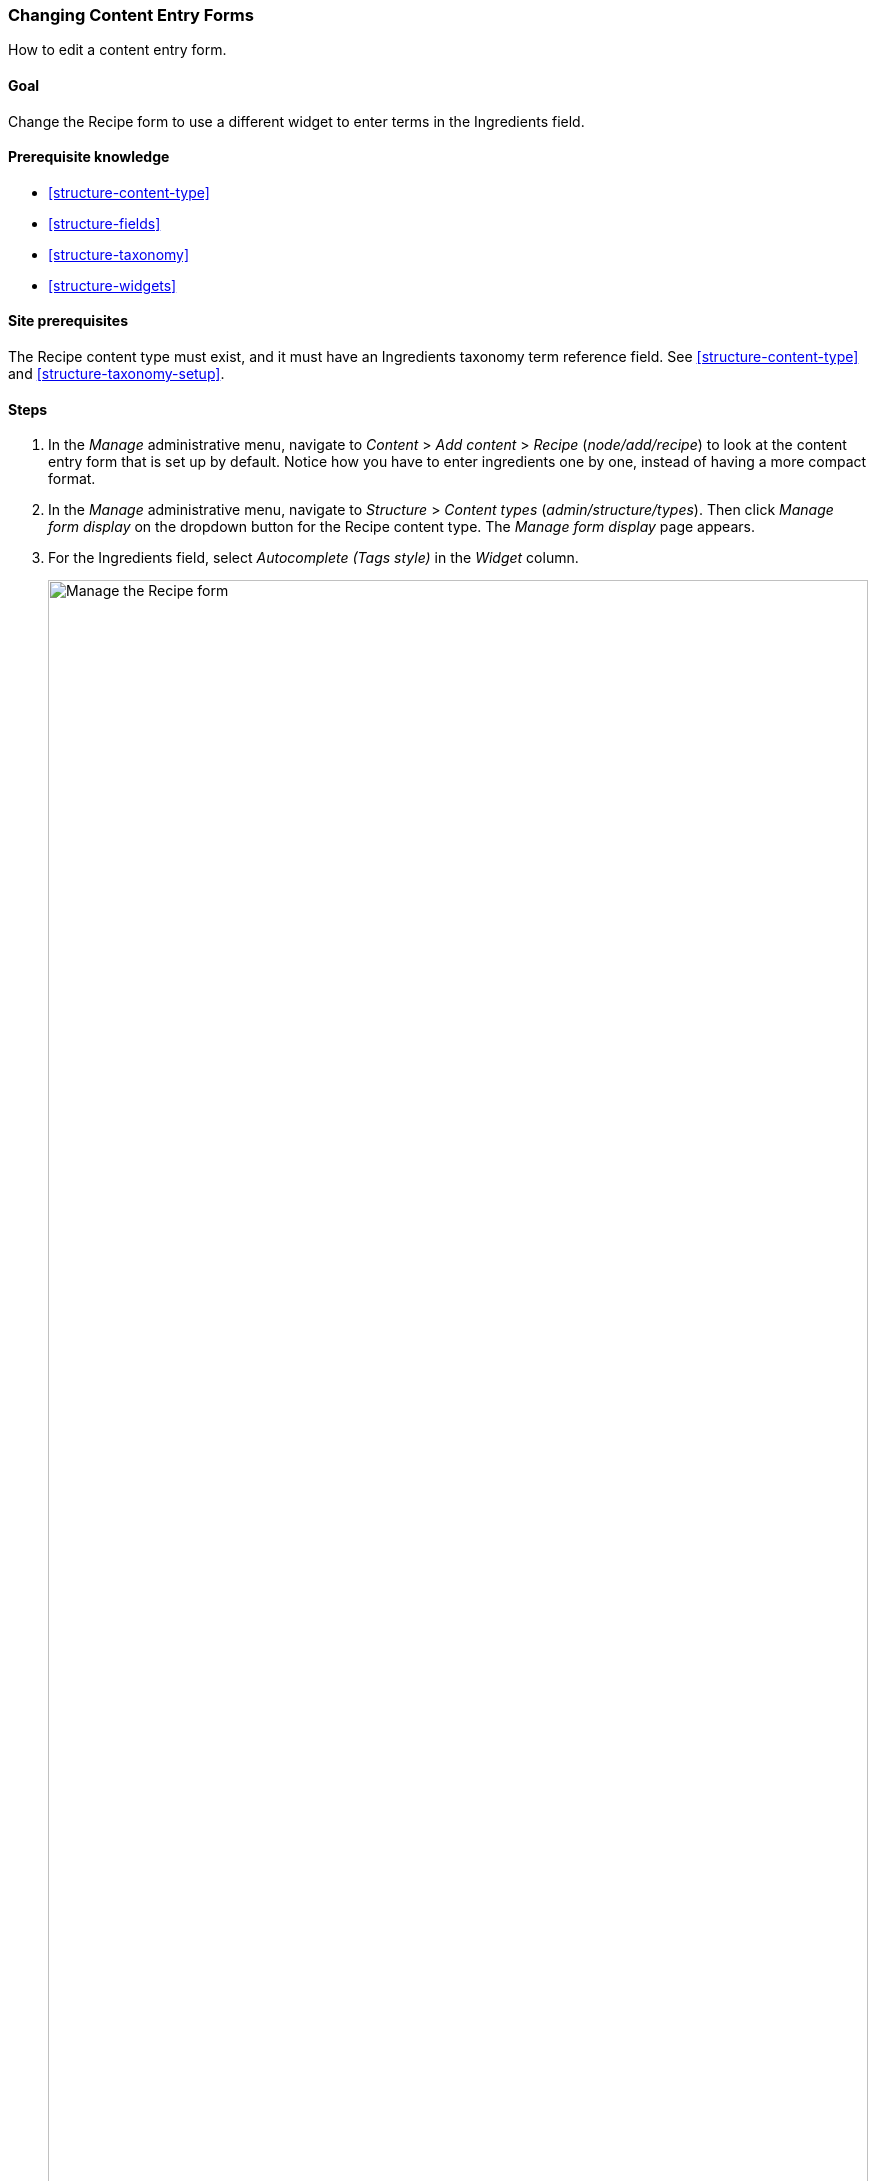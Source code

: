 [[structure-form-editing]]

=== Changing Content Entry Forms

[role="summary"]
How to edit a content entry form.

(((Content,editing entry form)))

==== Goal

Change the Recipe form to use a different widget to enter terms in the
Ingredients field.

==== Prerequisite knowledge

* <<structure-content-type>>
* <<structure-fields>>
* <<structure-taxonomy>>
* <<structure-widgets>>

==== Site prerequisites

The Recipe content type must exist, and it must have an Ingredients taxonomy
term reference field. See <<structure-content-type>> and
<<structure-taxonomy-setup>>.

==== Steps

. In the _Manage_ administrative menu, navigate to _Content_ > _Add content_ >
_Recipe_ (_node/add/recipe_) to look at the content entry form that is set up by
default. Notice how you have to enter ingredients one by one, instead of having
a more compact format.

. In the _Manage_ administrative menu, navigate to _Structure_ > _Content
types_ (_admin/structure/types_). Then click _Manage form display_  on the
dropdown button for the Recipe content type. The _Manage form display_ page
appears.

. For the Ingredients field, select _Autocomplete (Tags style)_ in the _Widget_
column.
+
--
// Manage form display page for Recipe, Ingredients field area, with
// Widget drop-down outlined.
image:images/structure-form-editing-manage-form.png["Manage the Recipe form",width="100%"]
--

. Click _Save_.

. In the _Manage_ administrative menu, navigate to _Content_ > _Add content_ >
Recipe (_node/add/recipe_) to verify the changed behavior of the content
form. The Ingredients field is now a single text field that accepts multiple
values.
+
--
// Create recipe page (node/add/recipe).
image:images/structure-form-editing-add-recipe.png["Add a recipe",width="100%"]
--

. Create two Recipe content items (see <<content-create>>), such as recipes for
"Green Salad" and "Fresh Carrots". Make sure all the fields have values,
including images, ingredients, and submitted by (set this to one of the Vendor
content items you created in <<structure-fields>>).

==== Expand your understanding

Change the main site Contact form by navigating in the _Manage_ administrative
menu to _Structure_ > _Contact forms_. For instance, you may want to hide the
_Send yourself a copy_ or _Language_ fields.

// ==== Related concepts

==== Videos

// Video from Drupalize.Me.
video::https://www.youtube-nocookie.com/embed/CELMGX93fjE[title="Changing Content Entry Forms"]

// ==== Additional resources


*Attributions*

Written by https://www.drupal.org/u/batigolix[Boris Doesborg].
